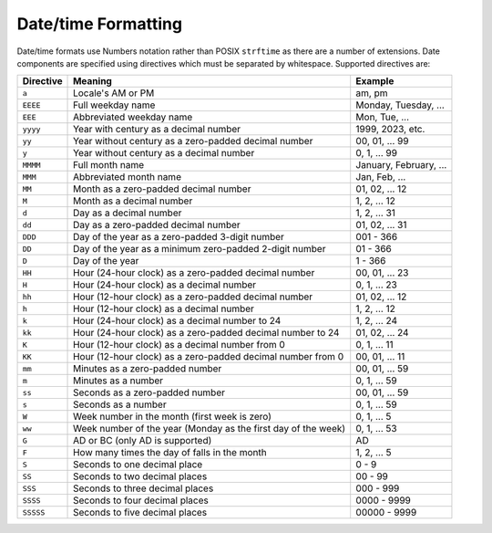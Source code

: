 Date/time Formatting
####################

Date/time formats use Numbers notation rather than POSIX ``strftime`` as there are a number
of extensions. Date components are specified using directives which must be separated by
whitespace. Supported directives are:

+-----------+---------------------------+------------------------+
| Directive | Meaning                   | Example                |
+===========+===========================+========================+
| ``a``     | Locale's AM or PM         | am, pm                 |
+-----------+---------------------------+------------------------+
| ``EEEE``  | Full weekday name         | Monday, Tuesday, ...   |
+-----------+---------------------------+------------------------+
| ``EEE``   | Abbreviated weekday name  | Mon, Tue, ...          |
+-----------+---------------------------+------------------------+
| ``yyyy``  | Year with century as a    | 1999, 2023, etc.       |
|           | decimal number            |                        |
+-----------+---------------------------+------------------------+
| ``yy``    | Year without century as a | 00, 01, ... 99         |
|           | zero-padded decimal       |                        |
|           | number                    |                        |
+-----------+---------------------------+------------------------+
| ``y``     | Year without century as a | 0, 1, ... 99           |
|           | decimal number            |                        |
+-----------+---------------------------+------------------------+
| ``MMMM``  | Full month name           | January, February, ... |
+-----------+---------------------------+------------------------+
| ``MMM``   | Abbreviated month name    | Jan, Feb, ...          |
+-----------+---------------------------+------------------------+
| ``MM``    | Month as a zero-padded    | 01, 02, ... 12         |
|           | decimal number            |                        |
+-----------+---------------------------+------------------------+
| ``M``     | Month as a decimal number | 1, 2, ... 12           |
+-----------+---------------------------+------------------------+
| ``d``     | Day as a decimal number   | 1, 2, ... 31           |
+-----------+---------------------------+------------------------+
| ``dd``    | Day as a zero-padded      | 01, 02, ... 31         |
|           | decimal number            |                        |
+-----------+---------------------------+------------------------+
| ``DDD``   | Day of the year as a      | 001 - 366              |
|           | zero-padded 3-digit       |                        |
|           | number                    |                        |
+-----------+---------------------------+------------------------+
| ``DD``    | Day of the year as a      | 01 - 366               |
|           | minimum zero-padded       |                        |
|           | 2-digit number            |                        |
+-----------+---------------------------+------------------------+
| ``D``     | Day of the year           | 1 - 366                |
+-----------+---------------------------+------------------------+
| ``HH``    | Hour (24-hour clock) as a | 00, 01, ... 23         |
|           | zero-padded decimal       |                        |
|           | number                    |                        |
+-----------+---------------------------+------------------------+
| ``H``     | Hour (24-hour clock) as a | 0, 1, ... 23           |
|           | decimal number            |                        |
+-----------+---------------------------+------------------------+
| ``hh``    | Hour (12-hour clock) as a | 01, 02, ... 12         |
|           | zero-padded decimal       |                        |
|           | number                    |                        |
+-----------+---------------------------+------------------------+
| ``h``     | Hour (12-hour clock) as a | 1, 2, ... 12           |
|           | decimal number            |                        |
+-----------+---------------------------+------------------------+
| ``k``     | Hour (24-hour clock) as a | 1, 2, ... 24           |
|           | decimal number to 24      |                        |
+-----------+---------------------------+------------------------+
| ``kk``    | Hour (24-hour clock) as a | 01, 02, ... 24         |
|           | zero-padded decimal       |                        |
|           | number to 24              |                        |
+-----------+---------------------------+------------------------+
| ``K``     | Hour (12-hour clock) as a | 0, 1, ... 11           |
|           | decimal number from 0     |                        |
+-----------+---------------------------+------------------------+
| ``KK``    | Hour (12-hour clock) as a | 00, 01, ... 11         |
|           | zero-padded decimal       |                        |
|           | number from 0             |                        |
+-----------+---------------------------+------------------------+
| ``mm``    | Minutes as a zero-padded  | 00, 01, ... 59         |
|           | number                    |                        |
+-----------+---------------------------+------------------------+
| ``m``     | Minutes as a number       | 0, 1, ... 59           |
+-----------+---------------------------+------------------------+
| ``ss``    | Seconds as a zero-padded  | 00, 01, ... 59         |
|           | number                    |                        |
+-----------+---------------------------+------------------------+
| ``s``     | Seconds as a number       | 0, 1, ... 59           |
+-----------+---------------------------+------------------------+
| ``W``     | Week number in the month  | 0, 1, ... 5            |
|           | (first week is zero)      |                        |
+-----------+---------------------------+------------------------+
| ``ww``    | Week number of the year   | 0, 1, ... 53           |
|           | (Monday as the first day  |                        |
|           | of the week)              |                        |
+-----------+---------------------------+------------------------+
| ``G``     | AD or BC (only AD is      | AD                     |
|           | supported)                |                        |
+-----------+---------------------------+------------------------+
| ``F``     | How many times the day of | 1, 2, ... 5            |
|           | falls in the month        |                        |
+-----------+---------------------------+------------------------+
| ``S``     | Seconds to one decimal    | 0 - 9                  |
|           | place                     |                        |
+-----------+---------------------------+------------------------+
| ``SS``    | Seconds to two decimal    | 00 - 99                |
|           | places                    |                        |
+-----------+---------------------------+------------------------+
| ``SSS``   | Seconds to three decimal  | 000 - 999              |
|           | places                    |                        |
+-----------+---------------------------+------------------------+
| ``SSSS``  | Seconds to four decimal   | 0000 - 9999            |
|           | places                    |                        |
+-----------+---------------------------+------------------------+
| ``SSSSS`` | Seconds to five decimal   | 00000 - 9999           |
|           | places                    |                        |
+-----------+---------------------------+------------------------+